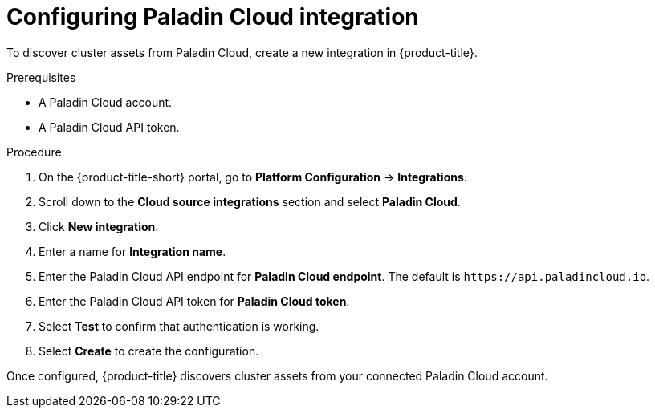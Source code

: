 // Module included in the following assemblies:
//
// * integration/integrate-with-cloud-management-platforms.adoc
:_mod-docs-content-type: PROCEDURE
[id="cloud-management-platforms-paladin-cloud_{context}"]
= Configuring Paladin Cloud integration

To discover cluster assets from Paladin Cloud, create a new integration in {product-title}.

.Prerequisites
* A Paladin Cloud account.
* A Paladin Cloud API token.

.Procedure
. On the {product-title-short} portal, go to *Platform Configuration* -> *Integrations*.
. Scroll down to the *Cloud source integrations* section and select *Paladin Cloud*.
. Click *New integration*.
. Enter a name for *Integration name*.
. Enter the Paladin Cloud API endpoint for *Paladin Cloud endpoint*. The default is `\https://api.paladincloud.io`.
. Enter the Paladin Cloud API token for *Paladin Cloud token*.
. Select *Test* to confirm that authentication is working.
. Select *Create* to create the configuration.

Once configured, {product-title} discovers cluster assets from your connected Paladin Cloud account.
